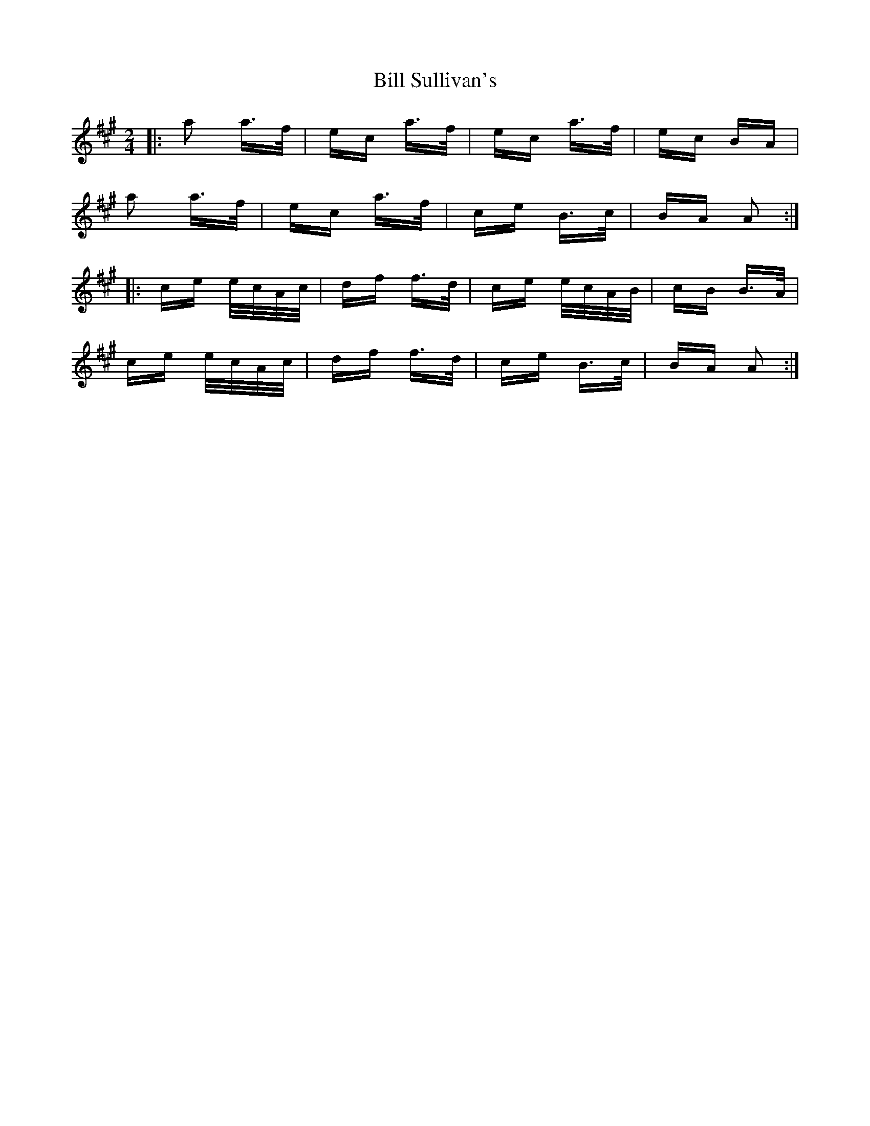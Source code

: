 X: 3648
T: Bill Sullivan's
R: polka
M: 2/4
K: Amajor
|:a2 a>f|ec a>f|ec a>f|ec BA|
a2 a>f|ec a>f|ce B>c|BA A2:|
|:ce e/c/A/c/|df f>d|ce e/c/A/B/|cB B>A|
ce e/c/A/c/|df f>d|ce B>c|BA A2:|


